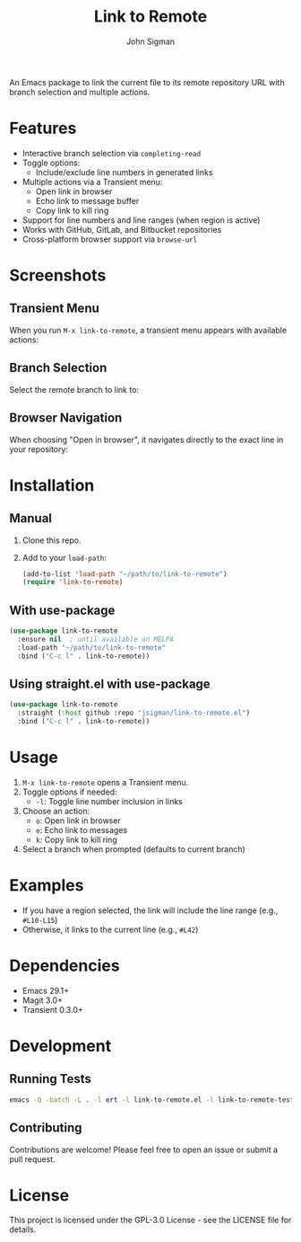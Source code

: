 #+TITLE: Link to Remote
#+AUTHOR: John Sigman
#+LANGUAGE: en

An Emacs package to link the current file to its remote repository URL with branch selection and multiple actions.

* Features

- Interactive branch selection via =completing-read=
- Toggle options:
  - Include/exclude line numbers in generated links
- Multiple actions via a Transient menu:
  - Open link in browser
  - Echo link to message buffer
  - Copy link to kill ring
- Support for line numbers and line ranges (when region is active)
- Works with GitHub, GitLab, and Bitbucket repositories
- Cross-platform browser support via =browse-url=

* Screenshots

** Transient Menu
When you run =M-x link-to-remote=, a transient menu appears with available actions:

#+ATTR_HTML: :width 600px
#+ATTR_ORG: :width 600
[[./images/at_transient.png]]

** Branch Selection
Select the remote branch to link to:

#+ATTR_HTML: :width 600px
#+ATTR_ORG: :width 600
[[./images/branch_selection.png]]

** Browser Navigation
When choosing "Open in browser", it navigates directly to the exact line in your repository:

#+ATTR_HTML: :width 800px
#+ATTR_ORG: :width 800
[[./images/opens_browser.png]]

* Installation

** Manual

1. Clone this repo.
2. Add to your =load-path=:
   #+begin_src emacs-lisp
   (add-to-list 'load-path "~/path/to/link-to-remote")
   (require 'link-to-remote)
   #+end_src

** With use-package

#+begin_src emacs-lisp
(use-package link-to-remote
  :ensure nil  ; until available on MELPA
  :load-path "~/path/to/link-to-remote"
  :bind ("C-c l" . link-to-remote))
#+end_src

** Using straight.el with use-package

#+begin_src emacs-lisp
(use-package link-to-remote
  :straight (:host github :repo "jsigman/link-to-remote.el")
  :bind ("C-c l" . link-to-remote))
#+end_src

* Usage

1. =M-x link-to-remote= opens a Transient menu.
2. Toggle options if needed:
   - =-l=: Toggle line number inclusion in links
3. Choose an action:
   - =o=: Open link in browser
   - =e=: Echo link to messages
   - =k=: Copy link to kill ring
4. Select a branch when prompted (defaults to current branch)

* Examples

- If you have a region selected, the link will include the line range (e.g., =#L10-L15=)
- Otherwise, it links to the current line (e.g., =#L42=)

* Dependencies

- Emacs 29.1+
- Magit 3.0+
- Transient 0.3.0+

* Development

** Running Tests

#+begin_src sh
emacs -Q -batch -L . -l ert -l link-to-remote.el -l link-to-remote-test.el -f ert-run-tests-batch-and-exit
#+end_src

** Contributing

Contributions are welcome! Please feel free to open an issue or submit a pull request.

* License

This project is licensed under the GPL-3.0 License - see the LICENSE file for details.

